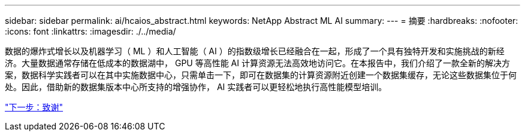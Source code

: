 ---
sidebar: sidebar 
permalink: ai/hcaios_abstract.html 
keywords: NetApp Abstract ML AI 
summary:  
---
= 摘要
:hardbreaks:
:nofooter: 
:icons: font
:linkattrs: 
:imagesdir: ./../media/


[role="lead"]
数据的爆炸式增长以及机器学习（ ML ）和人工智能（ AI ）的指数级增长已经融合在一起，形成了一个具有独特开发和实施挑战的新经济。大量数据通常存储在低成本的数据湖中， GPU 等高性能 AI 计算资源无法高效地访问它。在本报告中，我们介绍了一款全新的解决方案，数据科学实践者可以在其中实施数据中心，只需单击一下，即可在数据集的计算资源附近创建一个数据集缓存，无论这些数据集位于何处。因此，借助新的数据集版本中心所支持的增强协作， AI 实践者可以更轻松地执行高性能模型培训。

link:hcaios_acknowledgments.html["下一步：致谢"]
